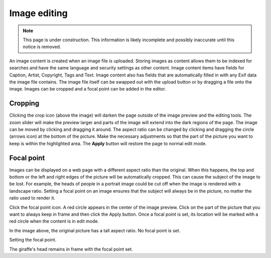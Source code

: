 .. _image_editing:

Image editing
=============

.. NOTE::
   This page is under construction. This information is likely incomplete and possibly inaccurate until this notice is removed.

An image content is created when an image file is uploaded. Storing images as content allows them to be indexed for searches and have the
same language and security settings as other content. Image content items have fields for Caption, Artist, Copyright, Tags and Text. Image
content also has fields that are automatically filled in with any Exif data the image file contains. The image file itself can be swapped
out with the upload button or by dragging a file onto the image. Images can be cropped and a focal point can be added in the editor.

Cropping
--------

Clicking the crop icon (above the image) will darken the page outside of the image preview and the editing tools. The zoom slider will make
the preview larger and parts of the image will extend into the dark regions of the page. The image can be moved by clicking and dragging it
around. The aspect ratio can be changed by clicking and dragging the circle (arrows icon) at the bottom of the picture. Make the necessary
adjustments so that the part of the picture you want to keep is within the highlighted area. The **Apply** button will restore the page to
normal edit mode.

.. image:: images/image-cropping.jpg

Focal point
-----------

Images can be displayed on a web page with a different aspect ratio than the original. When this happens, the top and bottom or the left and
right edges of the picture will be automatically cropped. This can cause the subject of the image to be lost. For example, the heads of
people in a portrait image could be cut off when the image is rendered with a landscape ratio. Setting a focal point on an image ensures
that the subject will always be in the picture, no matter the ratio used to render it.

Click the focal point icon. A red circle appears in the center of the image preview. Click on the part of the picture that you want to
always keep in frame and then click the Apply button. Once a focal point is set, its location will be marked with a red circle when the
content is in edit mode.

.. image:: images/image-no-focal-point.jpg

In the image above, the original picture has a tall aspect ratio. No focal point is set.

.. image:: images/image-focal-point.jpg

Setting the focal point.

.. image:: images/image-with-focal-point.jpg

The giraffe's head remains in frame with the focal point set.